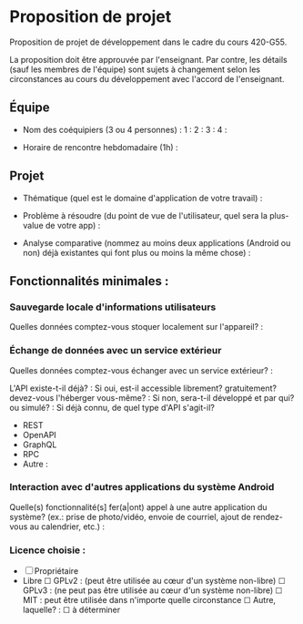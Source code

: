 * Proposition de projet

Proposition de projet de développement dans le cadre du cours 420-G55.

La proposition doit être approuvée par l'enseignant. Par contre, les détails (sauf les membres de l'équipe) sont sujets à changement selon les circonstances au cours du développement avec l'accord de l'enseignant.

** Équipe

- Nom des coéquipiers (3 ou 4 personnes) :
  1 :
  2 :
  3 :
  4 :
  
- Horaire de rencontre hebdomadaire (1h) : 

** Projet

- Thématique (quel est le domaine d'application de votre travail) :
  
- Problème à résoudre (du point de vue de l'utilisateur, quel sera la plus-value de votre app) :
  
- Analyse comparative (nommez au moins deux applications (Android ou non) déjà existantes qui font plus ou moins la même chose) :

  
** Fonctionnalités minimales :

*** Sauvegarde locale d'informations utilisateurs
Quelles données comptez-vous stoquer localement sur l'appareil? :

*** Échange de données avec un service extérieur
Quelles données comptez-vous échanger avec un service extérieur? :


L'API existe-t-il déjà? :
Si oui, est-il accessible librement? gratuitement? devez-vous l'héberger vous-même? : 
Si non, sera-t-il développé et par qui? ou simulé? : 
Si déjà connu, de quel type d'API s'agit-il?
  - REST
  - OpenAPI
  - GraphQL
  - RPC
  - Autre :

*** Interaction avec d'autres applications du système Android
Quelle(s) fonctionnalité(s] fer(a|ont) appel à une autre application du système?
(ex.: prise de photo/vidéo, envoie de courriel, ajout de rendez-vous au calendrier, etc.) :


*** Licence choisie :
- ☐ Propriétaire
- Libre
  ☐ GPLv2 : (peut être utilisée au cœur d'un système non-libre)
  ☐ GPLv3 : (ne peut pas être utilisée au cœur d'un système non-libre)
  ☐ MIT : peut être utilisée dans n'importe quelle circonstance
  ☐ Autre, laquelle? :
  ☐ à déterminer
